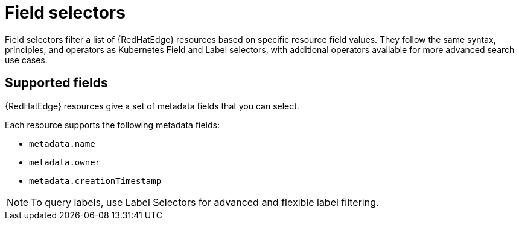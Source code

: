 [id="edge-manager-field-selectors"]

= Field selectors

Field selectors filter a list of {RedHatEdge} resources based on specific resource field values. 
They follow the same syntax, principles, and operators as Kubernetes Field and Label selectors, with additional operators available for more advanced search use cases.

== Supported fields

{RedHatEdge} resources give a set of metadata fields that you can select.

Each resource supports the following metadata fields:

* `metadata.name`
* `metadata.owner`
* `metadata.creationTimestamp`

[NOTE]

====
To query labels, use Label Selectors for advanced and flexible label filtering.
====
